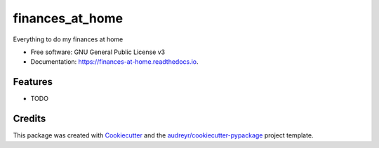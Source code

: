 ================
finances_at_home
================


.. image:: https://img.shields.io/pypi/v/finances_at_home.svg
        :target: https://pypi.python.org/pypi/finances_at_home

.. image:: https://img.shields.io/travis/morganbye/finances_at_home.svg
        :target: https://travis-ci.org/morganbye/finances_at_home

.. image:: https://readthedocs.org/projects/finances-at-home/badge/?version=latest
        :target: https://finances-at-home.readthedocs.io/en/latest/?badge=latest
        :alt: Documentation Status


.. image:: https://pyup.io/repos/github/morganbye/finances_at_home/shield.svg
     :target: https://pyup.io/repos/github/morganbye/finances_at_home/
     :alt: Updates



Everything to do my finances at home


* Free software: GNU General Public License v3
* Documentation: https://finances-at-home.readthedocs.io.


Features
--------

* TODO

Credits
-------

This package was created with Cookiecutter_ and the `audreyr/cookiecutter-pypackage`_ project template.

.. _Cookiecutter: https://github.com/audreyr/cookiecutter
.. _`audreyr/cookiecutter-pypackage`: https://github.com/audreyr/cookiecutter-pypackage
